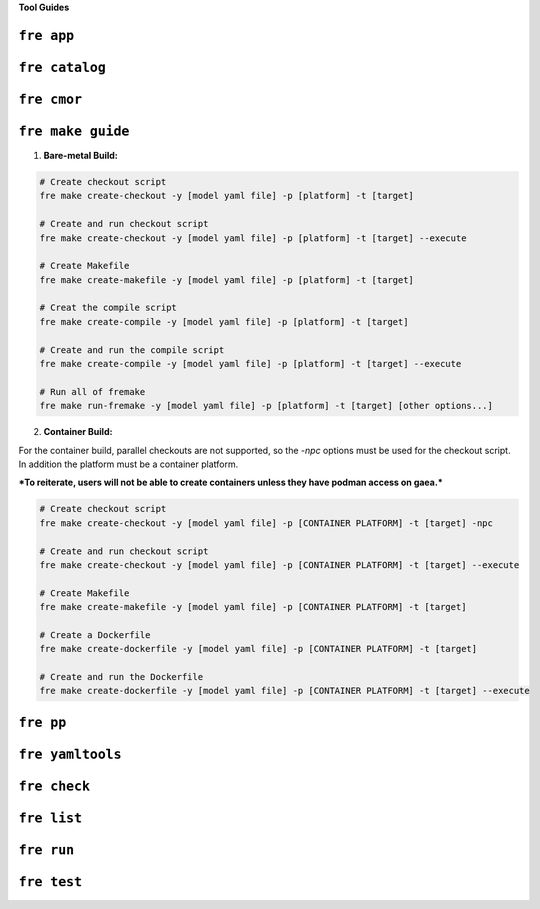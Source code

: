 **Tool Guides**

``fre app``
============

``fre catalog``
============

``fre cmor``
============

.. _fre-make-guide: 

``fre make guide``
============

1. **Bare-metal Build:**

.. code-block::

  # Create checkout script
  fre make create-checkout -y [model yaml file] -p [platform] -t [target]

  # Create and run checkout script
  fre make create-checkout -y [model yaml file] -p [platform] -t [target] --execute

  # Create Makefile
  fre make create-makefile -y [model yaml file] -p [platform] -t [target]

  # Creat the compile script
  fre make create-compile -y [model yaml file] -p [platform] -t [target]

  # Create and run the compile script
  fre make create-compile -y [model yaml file] -p [platform] -t [target] --execute

  # Run all of fremake
  fre make run-fremake -y [model yaml file] -p [platform] -t [target] [other options...]

2. **Container Build:**

For the container build, parallel checkouts are not supported, so the `-npc` options must be used for the checkout script. In addition the platform must be a container platform.

***To reiterate, users will not be able to create containers unless they have podman access on gaea.***

.. code-block::

  # Create checkout script
  fre make create-checkout -y [model yaml file] -p [CONTAINER PLATFORM] -t [target] -npc

  # Create and run checkout script
  fre make create-checkout -y [model yaml file] -p [CONTAINER PLATFORM] -t [target] --execute

  # Create Makefile
  fre make create-makefile -y [model yaml file] -p [CONTAINER PLATFORM] -t [target]

  # Create a Dockerfile
  fre make create-dockerfile -y [model yaml file] -p [CONTAINER PLATFORM] -t [target]

  # Create and run the Dockerfile
  fre make create-dockerfile -y [model yaml file] -p [CONTAINER PLATFORM] -t [target] --execute

``fre pp``
============

``fre yamltools``
============

``fre check``
============

``fre list``
============

``fre run``
============

``fre test``
============

